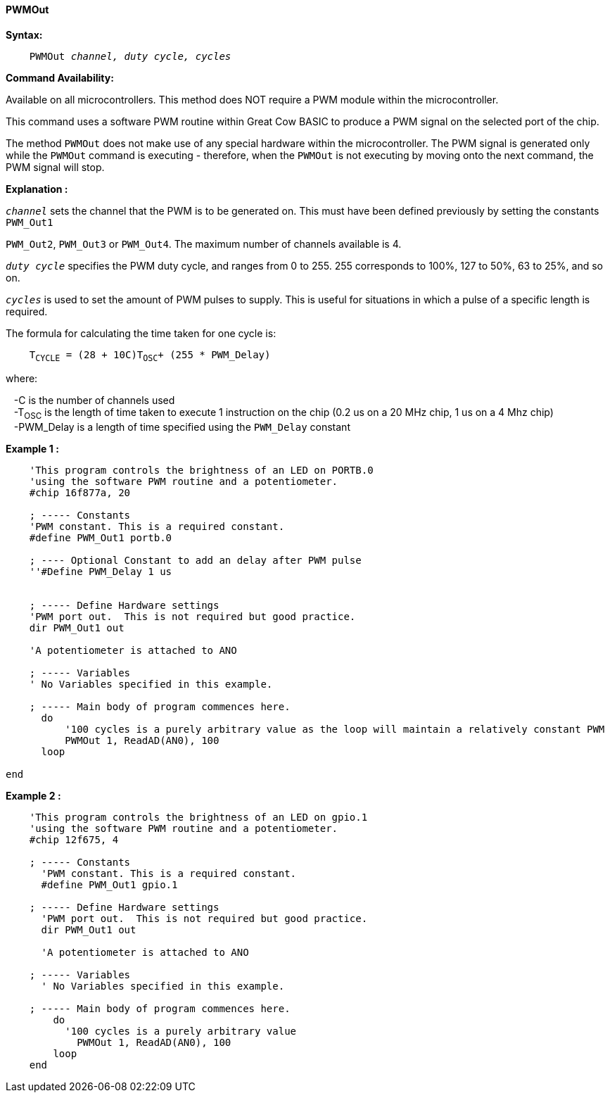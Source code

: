 ==== PWMOut

*Syntax:*
[subs="specialcharacters,quotes"]
----
    PWMOut _channel, duty cycle, cycles_
----
*Command Availability:*

Available on all microcontrollers.  This method does NOT require a PWM module within the microcontroller.

This command uses a software PWM routine within Great Cow BASIC to produce
a PWM signal on the selected port of the chip.

The method `PWMOut` does not make use of any special hardware within the microcontroller.
The PWM signal is generated only while the `PWMOut` command is executing - therefore, when the `PWMOut` is not executing
by moving onto the next command, the PWM signal will stop.

*Explanation :*


`_channel_` sets the channel that the PWM is to be generated on. This must
have been defined previously by setting the constants `PWM_Out1` +

`PWM_Out2`, `PWM_Out3` or `PWM_Out4`. The maximum number of channels available
is 4. +

`_duty cycle_` specifies the PWM duty cycle, and ranges from 0 to 255. 255
corresponds to 100%, 127 to 50%, 63 to 25%, and so on. +

`_cycles_` is used to set the amount of PWM pulses to supply. This is
useful for situations in which a pulse of a specific length is required. +


The formula for calculating the time taken for one cycle is: +

[subs="specialcharacters,quotes"]
----
    T~CYCLE~ = (28 + 10C)T~OSC~+ (255 * PWM_Delay)
----

where:  +

&#160;&#160;&#160;-C is the number of channels used +
&#160;&#160;&#160;-T~OSC~ is the length of time taken to execute 1 instruction on the chip (0.2 us on a 20 MHz chip, 1
us on a 4 Mhz chip) +
&#160;&#160;&#160;-PWM_Delay is a length of time specified using the `PWM_Delay` constant +

*Example 1 :*
----
    'This program controls the brightness of an LED on PORTB.0
    'using the software PWM routine and a potentiometer.
    #chip 16f877a, 20

    ; ----- Constants
    'PWM constant. This is a required constant.
    #define PWM_Out1 portb.0

    ; ---- Optional Constant to add an delay after PWM pulse
    ''#Define PWM_Delay 1 us


    ; ----- Define Hardware settings
    'PWM port out.  This is not required but good practice.
    dir PWM_Out1 out

    'A potentiometer is attached to ANO

    ; ----- Variables
    ' No Variables specified in this example.

    ; ----- Main body of program commences here.
      do
          '100 cycles is a purely arbitrary value as the loop will maintain a relatively constant PWM
          PWMOut 1, ReadAD(AN0), 100
      loop

end
----
*Example 2 :*
----
    'This program controls the brightness of an LED on gpio.1
    'using the software PWM routine and a potentiometer.
    #chip 12f675, 4

    ; ----- Constants
      'PWM constant. This is a required constant.
      #define PWM_Out1 gpio.1

    ; ----- Define Hardware settings
      'PWM port out.  This is not required but good practice.
      dir PWM_Out1 out

      'A potentiometer is attached to ANO

    ; ----- Variables
      ' No Variables specified in this example.

    ; ----- Main body of program commences here.
        do
          '100 cycles is a purely arbitrary value
            PWMOut 1, ReadAD(AN0), 100
        loop
    end
----
